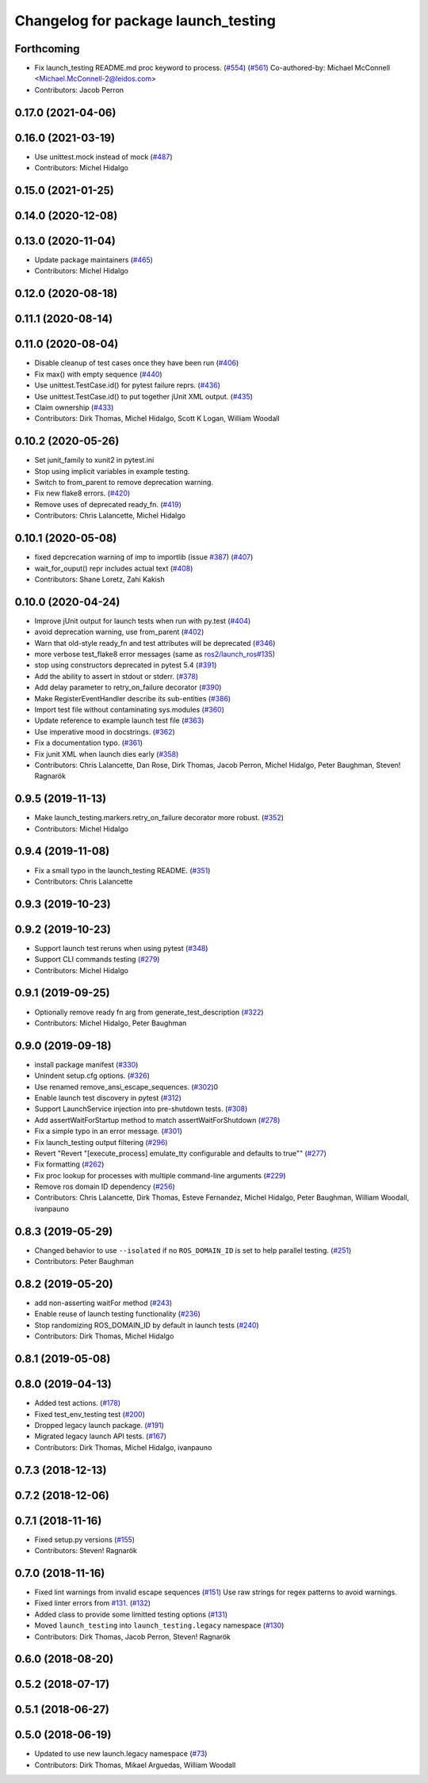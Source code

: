 ^^^^^^^^^^^^^^^^^^^^^^^^^^^^^^^^^^^^
Changelog for package launch_testing
^^^^^^^^^^^^^^^^^^^^^^^^^^^^^^^^^^^^

Forthcoming
-----------
* Fix launch_testing README.md proc keyword to process. (`#554 <https://github.com/ros2/launch/issues/554>`_) (`#561 <https://github.com/ros2/launch/issues/561>`_)
  Co-authored-by: Michael McConnell <Michael.McConnell-2@leidos.com>
* Contributors: Jacob Perron

0.17.0 (2021-04-06)
-------------------

0.16.0 (2021-03-19)
-------------------
* Use unittest.mock instead of mock (`#487 <https://github.com/ros2/launch/issues/487>`_)
* Contributors: Michel Hidalgo

0.15.0 (2021-01-25)
-------------------

0.14.0 (2020-12-08)
-------------------

0.13.0 (2020-11-04)
-------------------
* Update package maintainers (`#465 <https://github.com/ros2/launch/issues/465>`_)
* Contributors: Michel Hidalgo

0.12.0 (2020-08-18)
-------------------

0.11.1 (2020-08-14)
-------------------

0.11.0 (2020-08-04)
-------------------
* Disable cleanup of test cases once they have been run (`#406 <https://github.com/ros2/launch/issues/406>`_)
* Fix max() with empty sequence (`#440 <https://github.com/ros2/launch/issues/440>`_)
* Use unittest.TestCase.id() for pytest failure reprs. (`#436 <https://github.com/ros2/launch/issues/436>`_)
* Use unittest.TestCase.id() to put together jUnit XML output. (`#435 <https://github.com/ros2/launch/issues/435>`_)
* Claim ownership (`#433 <https://github.com/ros2/launch/issues/433>`_)
* Contributors: Dirk Thomas, Michel Hidalgo, Scott K Logan, William Woodall

0.10.2 (2020-05-26)
-------------------
* Set junit_family to xunit2 in pytest.ini
* Stop using implicit variables in example testing.
* Switch to from_parent to remove deprecation warning.
* Fix new flake8 errors. (`#420 <https://github.com/ros2/launch/issues/420>`_)
* Remove uses of deprecated ready_fn. (`#419 <https://github.com/ros2/launch/issues/419>`_)
* Contributors: Chris Lalancette, Michel Hidalgo

0.10.1 (2020-05-08)
-------------------
* fixed depcrecation warning of imp to importlib (issue `#387 <https://github.com/ros2/launch/issues/387>`_) (`#407 <https://github.com/ros2/launch/issues/407>`_)
* wait_for_ouput() repr includes actual text (`#408 <https://github.com/ros2/launch/issues/408>`_)
* Contributors: Shane Loretz, Zahi Kakish

0.10.0 (2020-04-24)
-------------------
* Improve jUnit output for launch tests when run with py.test (`#404 <https://github.com/ros2/launch/issues/404>`_)
* avoid deprecation warning, use from_parent (`#402 <https://github.com/ros2/launch/issues/402>`_)
* Warn that old-style ready_fn and test attributes will be deprecated (`#346 <https://github.com/ros2/launch/issues/346>`_)
* more verbose test_flake8 error messages (same as `ros2/launch_ros#135 <https://github.com/ros2/launch_ros/issues/135>`_)
* stop using constructors deprecated in pytest 5.4 (`#391 <https://github.com/ros2/launch/issues/391>`_)
* Add the ability to assert in stdout or stderr. (`#378 <https://github.com/ros2/launch/issues/378>`_)
* Add delay parameter to retry_on_failure decorator (`#390 <https://github.com/ros2/launch/issues/390>`_)
* Make RegisterEventHandler describe its sub-entities (`#386 <https://github.com/ros2/launch/issues/386>`_)
* Import test file without contaminating sys.modules (`#360 <https://github.com/ros2/launch/issues/360>`_)
* Update reference to example launch test file (`#363 <https://github.com/ros2/launch/issues/363>`_)
* Use imperative mood in docstrings. (`#362 <https://github.com/ros2/launch/issues/362>`_)
* Fix a documentation typo. (`#361 <https://github.com/ros2/launch/issues/361>`_)
* Fix junit XML when launch dies early (`#358 <https://github.com/ros2/launch/issues/358>`_)
* Contributors: Chris Lalancette, Dan Rose, Dirk Thomas, Jacob Perron, Michel Hidalgo, Peter Baughman, Steven! Ragnarök

0.9.5 (2019-11-13)
------------------
* Make launch_testing.markers.retry_on_failure decorator more robust. (`#352 <https://github.com/ros2/launch/issues/352>`_)
* Contributors: Michel Hidalgo

0.9.4 (2019-11-08)
------------------
* Fix a small typo in the launch_testing README. (`#351 <https://github.com/ros2/launch/issues/351>`_)
* Contributors: Chris Lalancette

0.9.3 (2019-10-23)
------------------

0.9.2 (2019-10-23)
------------------
* Support launch test reruns when using pytest (`#348 <https://github.com/ros2/launch/issues/348>`_)
* Support CLI commands testing (`#279 <https://github.com/ros2/launch/issues/279>`_)
* Contributors: Michel Hidalgo

0.9.1 (2019-09-25)
------------------
* Optionally remove ready fn arg from generate_test_description (`#322 <https://github.com/ros2/launch/issues/322>`_)
* Contributors: Michel Hidalgo, Peter Baughman

0.9.0 (2019-09-18)
------------------
* install package manifest (`#330 <https://github.com/ros2/launch/issues/330>`_)
* Unindent setup.cfg options. (`#326 <https://github.com/ros2/launch/issues/326>`_)
* Use renamed remove_ansi_escape_sequences. (`#302 <https://github.com/ros2/launch/issues/302>`_)0
* Enable launch test discovery in pytest (`#312 <https://github.com/ros2/launch/issues/312>`_)
* Support LaunchService injection into pre-shutdown tests. (`#308 <https://github.com/ros2/launch/issues/308>`_)
* Add assertWaitForStartup method to match assertWaitForShutdown (`#278 <https://github.com/ros2/launch/issues/278>`_)
* Fix a simple typo in an error message. (`#301 <https://github.com/ros2/launch/issues/301>`_)
* Fix launch_testing output filtering (`#296 <https://github.com/ros2/launch/issues/296>`_)
* Revert "Revert "[execute_process] emulate_tty configurable and defaults to true"" (`#277 <https://github.com/ros2/launch/issues/277>`_)
* Fix formatting (`#262 <https://github.com/ros2/launch/issues/262>`_)
* Fix proc lookup for processes with multiple command-line arguments (`#229 <https://github.com/ros2/launch/issues/229>`_)
* Remove ros domain ID dependency (`#256 <https://github.com/ros2/launch/issues/256>`_)
* Contributors: Chris Lalancette, Dirk Thomas, Esteve Fernandez, Michel Hidalgo, Peter Baughman, William Woodall, ivanpauno

0.8.3 (2019-05-29)
------------------
* Changed behavior to use ``--isolated`` if no ``ROS_DOMAIN_ID`` is set to help parallel testing. (`#251 <https://github.com/ros2/launch/issues/251>`_)
* Contributors: Peter Baughman

0.8.2 (2019-05-20)
------------------
* add non-asserting waitFor method (`#243 <https://github.com/ros2/launch/issues/243>`_)
* Enable reuse of launch testing functionality (`#236 <https://github.com/ros2/launch/issues/236>`_)
* Stop randomizing ROS_DOMAIN_ID by default in launch tests (`#240 <https://github.com/ros2/launch/issues/240>`_)
* Contributors: Dirk Thomas, Michel Hidalgo

0.8.1 (2019-05-08)
------------------

0.8.0 (2019-04-13)
------------------
* Added test actions. (`#178 <https://github.com/ros2/launch/issues/178>`_)
* Fixed test_env_testing test (`#200 <https://github.com/ros2/launch/issues/200>`_)
* Dropped legacy launch package. (`#191 <https://github.com/ros2/launch/issues/191>`_)
* Migrated legacy launch API tests. (`#167 <https://github.com/ros2/launch/issues/167>`_)
* Contributors: Dirk Thomas, Michel Hidalgo, ivanpauno

0.7.3 (2018-12-13)
------------------

0.7.2 (2018-12-06)
------------------

0.7.1 (2018-11-16)
------------------
* Fixed setup.py versions (`#155 <https://github.com/ros2/launch/issues/155>`_)
* Contributors: Steven! Ragnarök

0.7.0 (2018-11-16)
------------------
* Fixed lint warnings from invalid escape sequences (`#151 <https://github.com/ros2/launch/issues/151>`_)
  Use raw strings for regex patterns to avoid warnings.
* Fixed linter errors from `#131 <https://github.com/ros2/launch/issues/131>`_. (`#132 <https://github.com/ros2/launch/issues/132>`_)
* Added class to provide some limitted testing options (`#131 <https://github.com/ros2/launch/issues/131>`_)
* Moved ``launch_testing`` into ``launch_testing.legacy`` namespace (`#130 <https://github.com/ros2/launch/issues/130>`_)
* Contributors: Dirk Thomas, Jacob Perron, Steven! Ragnarök

0.6.0 (2018-08-20)
------------------

0.5.2 (2018-07-17)
------------------

0.5.1 (2018-06-27)
------------------

0.5.0 (2018-06-19)
------------------
* Updated to use new launch.legacy namespace (`#73 <https://github.com/ros2/launch/issues/73>`_)
* Contributors: Dirk Thomas, Mikael Arguedas, William Woodall
